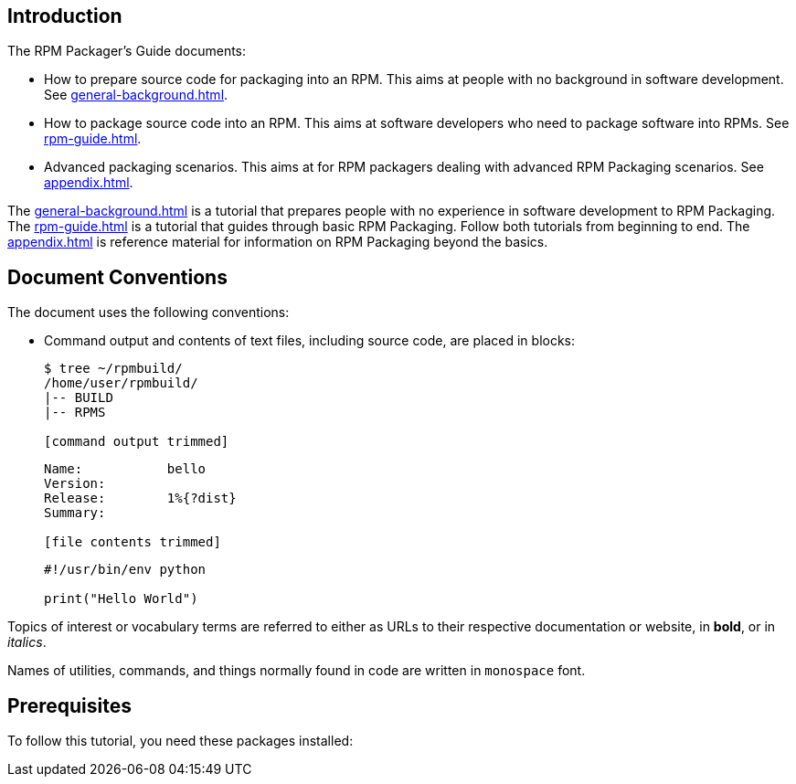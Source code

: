 [[introduction]]
== Introduction

// FIXME RENAME "General Topics and Background" TO "Preparing Source Code for Packaging" ?

// FIXME MOVE "ABSTRACT", "DOCUMENT CONVENTIONS", "PREREQUISITES", AND "CONTRIBUTING TO THIS GUIDE" TO A SEPARATE FILE - done (introduction.adoc)
// FIXME ADD "LEGAL NOTICE" BEFORE THE ABSTRACT - added, add the text of the legal notice

// FIXME WHOLE GUIDE: MAKE MARKUP CONSISTENT, ESPECIALLY FOR TERMS
// FIXME WHOLE GUIDE: MAKE TONE AND POINT OF VIEW CONSISTENT ("WE" VERSUS "YOU" AND SIMILAR) - We - in tutorial part, you - elsewhere?
// FIXME WHOLE GUIDE: MAKE TERMS SPELLED CONSISTENTLY: RPM Packager, RPM Package, Binary RPM, Source RPM, AND SO ON

// FIXME WHOLE GUIDE: MAKE SECTION NAMES MORE SPECIFIC
// FIXME WHOLE GUIDE: MAKE SECTION NAMES ACTION-ORIENTED
// FIXME WHOLE GUIDE: ADD MORE STRUCTURE, ESPECIALLY FOR PROCEDURES

// FIXME RENAME GENERAL BACKGROUND AND RPM GUIDE CHAPTERS

The RPM Packager's Guide documents:

* How to prepare source code for packaging into an RPM. This aims at people with no background in software development. See <<general-background.adoc#general-topics-and-background>>.
* How to package source code into an RPM. This aims at software developers who need to package software into RPMs. See <<rpm-guide.adoc#rpm-packaging-guide>>.
* Advanced packaging scenarios. This aims at for RPM packagers dealing with advanced RPM Packaging scenarios. See <<appendix.adoc#appendix>>.

// FIXME MAYBE MOVE THIS PARAGRAPH FROM THE ABSTRACT TO INTRODUCTION? -done
The <<general-background.adoc#general-topics-and-background>> is a tutorial that
prepares people with no experience in software development to RPM Packaging. The
<<rpm-guide.adoc#rpm-packaging-guide>> is a tutorial that guides through basic
RPM Packaging. Follow both tutorials from beginning to end. The
<<appendix.adoc#appendix>> is reference material for information on RPM
Packaging beyond the basics.

[[document-conventions]]
== Document Conventions

The document uses the following conventions:

* Command output and contents of text files, including source code, are placed
in blocks:
+
[source,bash]
----
$ tree ~/rpmbuild/
/home/user/rpmbuild/
|-- BUILD
|-- RPMS

[command output trimmed]

----
+
[source,txt]
----
Name:           bello
Version:
Release:        1%{?dist}
Summary:

[file contents trimmed]

----
+
[source,python]
----
#!/usr/bin/env python

print("Hello World")

----

Topics of interest or vocabulary terms are referred to either as URLs to their
respective documentation or website, in **bold**, or in __italics__. 
ifdef::community[]
The first occurrences of some terms link to their respective documentation.
endif::community[]
// FIXME LAST SENTENCE ONLY IN UPSTREAM VERSION - done

Names of utilities, commands, and things normally found in code are written in
``monospace`` font.

[[prerequisites]]
== Prerequisites

To follow this tutorial, you need these packages installed:

ifdef::community[]
NOTE: Some of these packages are installed by default on https://getfedora.org/[Fedora], https://www.centos.org/[CentOS] and https://www.redhat.com/en/technologies/linux-platforms[RHEL]. They are listed explicitly to show which tools are used in this guide.
endif::community[]

ifdef::rhel[]
NOTE: Some of these packages are installed by default on https://www.redhat.com/en/technologies/linux-platforms[RHEL]. They are listed explicitly to show which tools are used in this guide.
endif::rhel[]

ifdef::community[]

[source,bash]
----
$ dnf install gcc rpm-build rpm-devel rpmlint make python bash coreutils diffutils patch rpmdevtools

----
endif::community[]

// FIXME - pozor - v komunitní verzi je i RHEL - tj. mělo by tu být dnf a yum také!!!!

ifdef::rhel[]

[source,bash]
----
$ yum install gcc rpm-build rpm-devel rpmlint make python bash coreutils diffutils patch rpmdevtools

----
endif::rhel[]

